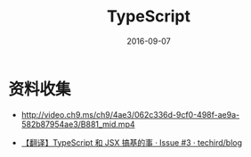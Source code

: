 #+TITLE: TypeScript
#+DATE: 2016-09-07

* 资料收集
- [[http://video.ch9.ms/ch9/4ae3/062c336d-9cf0-498f-ae9a-582b87954ae3/B881_mid.mp4]]

- [[https://github.com/techird/blog/issues/3][【翻译】TypeScript 和 JSX 搞基的事 · Issue #3 · techird/blog]]

